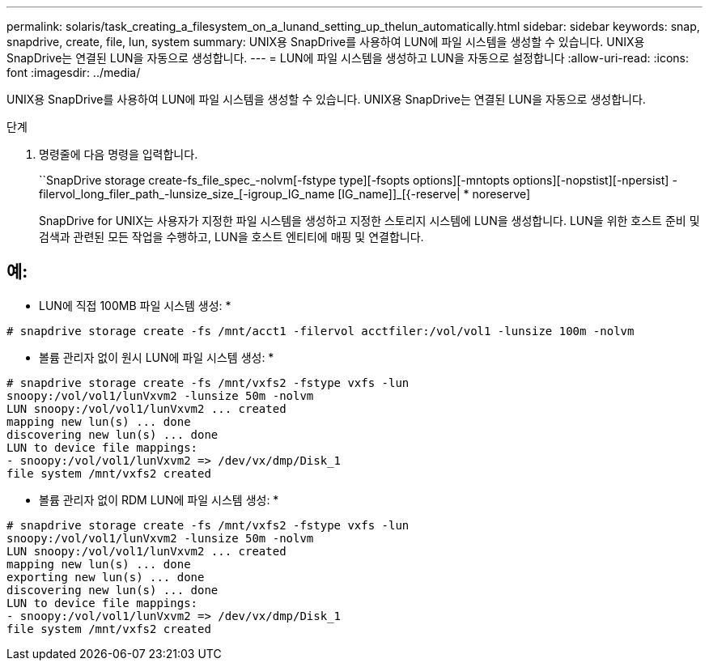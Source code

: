 ---
permalink: solaris/task_creating_a_filesystem_on_a_lunand_setting_up_thelun_automatically.html 
sidebar: sidebar 
keywords: snap, snapdrive, create, file, lun, system 
summary: UNIX용 SnapDrive를 사용하여 LUN에 파일 시스템을 생성할 수 있습니다. UNIX용 SnapDrive는 연결된 LUN을 자동으로 생성합니다. 
---
= LUN에 파일 시스템을 생성하고 LUN을 자동으로 설정합니다
:allow-uri-read: 
:icons: font
:imagesdir: ../media/


[role="lead"]
UNIX용 SnapDrive를 사용하여 LUN에 파일 시스템을 생성할 수 있습니다. UNIX용 SnapDrive는 연결된 LUN을 자동으로 생성합니다.

.단계
. 명령줄에 다음 명령을 입력합니다.
+
``SnapDrive storage create-fs_file_spec_-nolvm[-fstype type][-fsopts options][-mntopts options][-nopstist][-npersist] -filervol_long_filer_path_-lunsize_size_[-igroup_IG_name [IG_name]]_[{-reserve| * noreserve]

+
SnapDrive for UNIX는 사용자가 지정한 파일 시스템을 생성하고 지정한 스토리지 시스템에 LUN을 생성합니다. LUN을 위한 호스트 준비 및 검색과 관련된 모든 작업을 수행하고, LUN을 호스트 엔티티에 매핑 및 연결합니다.





== 예:

* LUN에 직접 100MB 파일 시스템 생성: *

[listing]
----
# snapdrive storage create -fs /mnt/acct1 -filervol acctfiler:/vol/vol1 -lunsize 100m -nolvm
----
* 볼륨 관리자 없이 원시 LUN에 파일 시스템 생성: *

[listing]
----
# snapdrive storage create -fs /mnt/vxfs2 -fstype vxfs -lun
snoopy:/vol/vol1/lunVxvm2 -lunsize 50m -nolvm
LUN snoopy:/vol/vol1/lunVxvm2 ... created
mapping new lun(s) ... done
discovering new lun(s) ... done
LUN to device file mappings:
- snoopy:/vol/vol1/lunVxvm2 => /dev/vx/dmp/Disk_1
file system /mnt/vxfs2 created
----
* 볼륨 관리자 없이 RDM LUN에 파일 시스템 생성: *

[listing]
----
# snapdrive storage create -fs /mnt/vxfs2 -fstype vxfs -lun
snoopy:/vol/vol1/lunVxvm2 -lunsize 50m -nolvm
LUN snoopy:/vol/vol1/lunVxvm2 ... created
mapping new lun(s) ... done
exporting new lun(s) ... done
discovering new lun(s) ... done
LUN to device file mappings:
- snoopy:/vol/vol1/lunVxvm2 => /dev/vx/dmp/Disk_1
file system /mnt/vxfs2 created
----